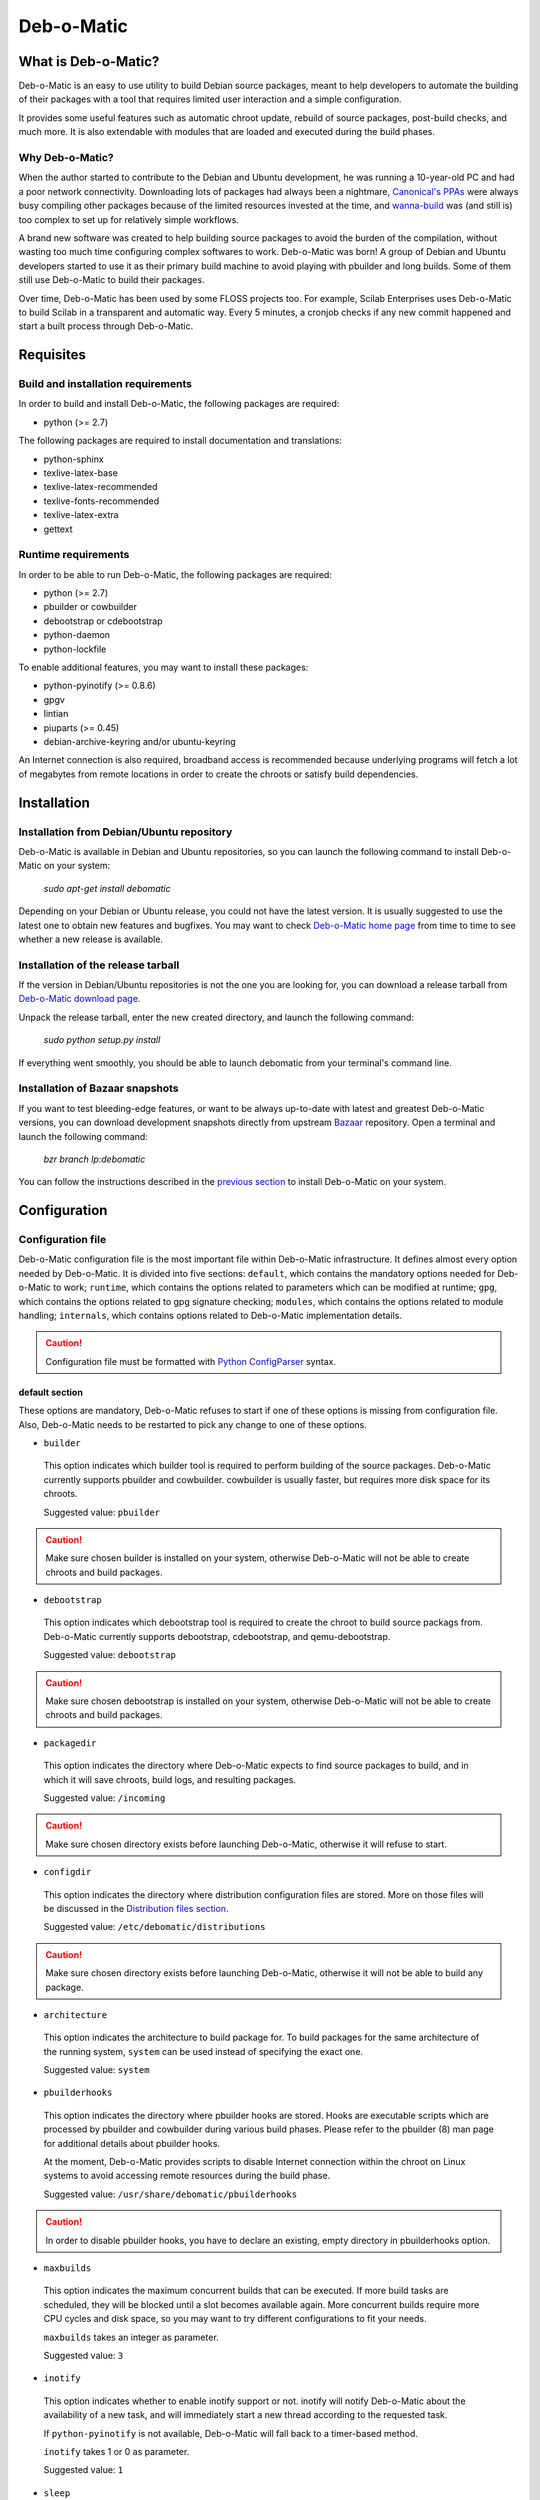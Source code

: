 ===========
Deb-o-Matic
===========

What is Deb-o-Matic?
====================

Deb-o-Matic is an easy to use utility to build Debian source packages, meant
to help developers to automate the building of their packages with a tool that
requires limited user interaction and a simple configuration.

It provides some useful features such as automatic chroot update, rebuild of
source packages, post-build checks, and much more. It is also extendable with
modules that are loaded and executed during the build phases.

Why Deb-o-Matic?
----------------

When the author started to contribute to the Debian and Ubuntu development, he
was running a 10-year-old PC and had a poor network connectivity. Downloading
lots of packages had always been a nightmare, `Canonical's PPAs`_ were always
busy compiling other packages because of the limited resources invested at the
time, and `wanna-build`_ was (and still is) too complex to set up for
relatively simple workflows.

A brand new software was created to help building source packages to avoid the
burden of the compilation, without wasting too much time configuring complex
softwares to work. Deb-o-Matic was born! A group of Debian and Ubuntu
developers started to use it as their primary build machine to avoid playing
with pbuilder and long builds. Some of them still use Deb-o-Matic to build
their packages.

Over time, Deb-o-Matic has been used by some FLOSS projects too. For example,
Scilab Enterprises uses Deb-o-Matic to build Scilab in a transparent and
automatic way. Every 5 minutes, a cronjob checks if any new commit happened and
start a built process through Deb-o-Matic.

Requisites
==========

Build and installation requirements
-----------------------------------

In order to build and install Deb-o-Matic, the following packages are required:

* python (>= 2.7)

The following packages are required to install documentation and translations:

* python-sphinx
* texlive-latex-base
* texlive-latex-recommended
* texlive-fonts-recommended
* texlive-latex-extra
* gettext

Runtime requirements
--------------------

In order to be able to run Deb-o-Matic, the following packages are required:

* python (>= 2.7)
* pbuilder or cowbuilder
* debootstrap or cdebootstrap
* python-daemon
* python-lockfile

To enable additional features, you may want to install these packages:

* python-pyinotify (>= 0.8.6)
* gpgv
* lintian
* piuparts (>= 0.45)
* debian-archive-keyring and/or ubuntu-keyring

An Internet connection is also required, broadband access is recommended
because underlying programs will fetch a lot of megabytes from remote locations
in order to create the chroots or satisfy build dependencies.

Installation
============

Installation from Debian/Ubuntu repository
------------------------------------------

Deb-o-Matic is available in Debian and Ubuntu repositories, so you can launch
the following command to install Deb-o-Matic on your system:

 *sudo apt-get install debomatic*

Depending on your Debian or Ubuntu release, you could not have the latest
version. It is usually suggested to use the latest one to obtain new features
and bugfixes. You may want to check `Deb-o-Matic home page`_ from time to time
to see whether a new release is available.

Installation of the release tarball
-----------------------------------

If the version in Debian/Ubuntu repositories is not the one you are looking
for, you can download a release tarball from `Deb-o-Matic download page`_.

Unpack the release tarball, enter the new created directory, and launch the
following command:

 *sudo python setup.py install*

If everything went smoothly, you should be able to launch debomatic from
your terminal's command line.

Installation of Bazaar snapshots
--------------------------------

If you want to test bleeding-edge features, or want to be always up-to-date
with latest and greatest Deb-o-Matic versions, you can download development
snapshots directly from upstream `Bazaar`_ repository. Open a terminal and
launch the following command:

 *bzr branch lp:debomatic*

You can follow the instructions described in the `previous section`_ to install
Deb-o-Matic on your system.

Configuration
=============

Configuration file
------------------

Deb-o-Matic configuration file is the most important file within Deb-o-Matic
infrastructure. It defines almost every option needed by Deb-o-Matic.
It is divided into five sections: ``default``, which contains the mandatory
options needed for Deb-o-Matic to work; ``runtime``, which contains the options
related to parameters which can be modified at runtime; ``gpg``, which contains
the options related to gpg signature checking; ``modules``, which contains the
options related to module handling; ``internals``, which contains options
related to Deb-o-Matic implementation details.

.. CAUTION::

 Configuration file must be formatted with `Python ConfigParser`_ syntax.

default section
...............

These options are mandatory, Deb-o-Matic refuses to start if one of these
options is missing from configuration file. Also, Deb-o-Matic needs to be
restarted to pick any change to one of these options.

* ``builder``

 This option indicates which builder tool is required to perform building of
 the source packages. Deb-o-Matic currently supports pbuilder and cowbuilder.
 cowbuilder is usually faster, but requires more disk space for its chroots.

 Suggested value: ``pbuilder``

.. CAUTION::

 Make sure chosen builder is installed on your system, otherwise Deb-o-Matic
 will not be able to create chroots and build packages.

* ``debootstrap``

 This option indicates which debootstrap tool is required to create the chroot
 to build source packags from. Deb-o-Matic currently supports debootstrap,
 cdebootstrap, and qemu-debootstrap.

 Suggested value: ``debootstrap``

.. CAUTION::

 Make sure chosen debootstrap is installed on your system, otherwise Deb-o-Matic
 will not be able to create chroots and build packages.

* ``packagedir``

 This option indicates the directory where Deb-o-Matic expects to find source
 packages to build, and in which it will save chroots, build logs, and
 resulting packages.

 Suggested value: ``/incoming``

.. CAUTION::

 Make sure chosen directory exists before launching Deb-o-Matic, otherwise it
 will refuse to start.

* ``configdir``

 This option indicates the directory where distribution configuration files are
 stored. More on those files will be discussed in the
 `Distribution files section`_.

 Suggested value: ``/etc/debomatic/distributions``

.. CAUTION::

 Make sure chosen directory exists before launching Deb-o-Matic, otherwise it
 will not be able to build any package.

* ``architecture``

 This option indicates the architecture to build package for. To build
 packages for the same architecture of the running system, ``system``
 can be used instead of specifying the exact one.

 Suggested value: ``system``

* ``pbuilderhooks``

 This option indicates the directory where pbuilder hooks are stored. Hooks
 are executable scripts which are processed by pbuilder and cowbuilder during
 various build phases. Please refer to the pbuilder (8) man page for additional
 details about pbuilder hooks.

 At the moment, Deb-o-Matic provides scripts to disable Internet connection
 within the chroot on Linux systems to avoid accessing remote resources during
 the build phase.

 Suggested value: ``/usr/share/debomatic/pbuilderhooks``

.. CAUTION::

 In order to disable pbuilder hooks, you have to declare an existing, empty
 directory in pbuilderhooks option.

* ``maxbuilds``

 This option indicates the maximum concurrent builds that can be executed. If
 more build tasks are scheduled, they will be blocked until a slot becomes
 available again. More concurrent builds require more CPU cycles and disk
 space, so you may want to try different configurations to fit your needs.

 ``maxbuilds`` takes an integer as parameter.

 Suggested value: ``3``

* ``inotify``

 This option indicates whether to enable inotify support or not. inotify will
 notify Deb-o-Matic about the availability of a new task, and will immediately
 start a new thread according to the requested task.

 If ``python-pyinotify`` is not available, Deb-o-Matic will fall back to a
 timer-based method.

 ``inotify`` takes 1 or 0 as parameter.

 Suggested value: ``1``

* ``sleep``

 This option indicates the number of seconds between two consecutive checks for
 new packages or commands to process. This option is only useful if inotify
 support is disabled or is not available.

 ``sleep`` takes an integer as parameter.

 Suggested value: ``60``

* ``logfile``

 This option indicates which file will be used to store information and warning
 messages issued by Deb-o-Matic during its execution.

 Suggested value: ``/var/log/debomatic.log``

* ``logverbosity``

 This option indicates which kind of debug messages will be displayed. There
 are three levels: level 1 is for standard information, level 2 also includes
 chroot information, level 3 is for debugging information. Set this value to
 0 to disable logging completely.

 Suggested value: ``1``

gpg section
...........

These options are not mandatory, Deb-o-Matic will check whether they are
defined in the configuration file before trying to use related features. Also,
Deb-o-Matic needs to be restarted to pick any change to one of these options.

``gnupg`` package is required for these options to be effective.

* ``gpg``

 This option indicates whether to enable signature checking support or not. If
 enabled, Deb-o-Matic will delete unsigned files and files with signatures not
 available in its keyring.

 ``gpg`` takes 1 or 0 as parameter.

 Suggested value: ``0``

* ``keyring``

 This option indicates the gnupg keyring file in which Deb-o-Matic will look
 for allowed and identified GPG signatures.

 Suggested value: ``/etc/debomatic/debomatic.gpg``

.. CAUTION::

 Make sure keyring file exists and is populated with allowed signatures if GPG
 support is enabled, otherwise no tasks will be processed.

modules section
...............

These options are not mandatory, Deb-o-Matic will check whether they are
defined in the configuration file before trying to use related features. Also,
Deb-o-Matic needs to be restarted to pick any change to one of these options.

More on modules handling will be discussed in the `Modules section`_.

* ``modules``

 This option indicates whether to enable module loading or not.

 Suggested value: ``1``

* ``modulespath``

 This option indicates the directory where Deb-o-Matic expects to find modules.

 Suggested value: ``/usr/share/debomatic/modules``

runtime section
...............

These options are not mandatory, Deb-o-Matic will check whether they are
defined in the configuration file before trying to use related features. As the
section name suggests, these options can be adjusted at runtime, Deb-o-Matic
will pick the updated value during the build process.

* ``alwaysupdate``

 This option indicates a list of distributions for which their chroots have to
 be updated before every build, even if repository's Release file has not
 changed.

 Option must define a space-separated distribution names matching the ones
 listed in the `Distribution files section`_.

 Suggested value: ``unstable experimental raring``

* ``distblacklist``

 This option indicates a list of distributions that are not allowed to accept
 new packages to build. Files targeted for a blacklisted distribution will be
 automatically deleted.

 Option must define a space-separated distribution names matching the ones
 listed in the `Distribution files section`_.

 Suggested value: ``(blank field)``

* ``modulesblacklist``

 This option indicates a list of modules that are not allowed to be executed
 during build process.

 Option must define a space-separated module names matching the ones listed in
 the `Modules section`_.

 More on module handling will be discussed in the `Modules section`_.

 Suggested value: ``Lintian Mailer Piuparts``

* ``mapper``

 This option indicates a list of distributions that, even if they are not
 defined by a distribution file (see `Distribution files section`_), can build
 packages on top of another distribution. This is particularly useful to
 indicate distribution aliases (such as ``sid <=> unstable``) or subsets
 (such as ``oneiric-proposed => oneiric``).

 Option must define a `Python dictionary`_ where keys are the distributions
 indicated by the packages, and values are the distributions on which build
 packages upon.

 Suggested value: ``{'sid': 'unstable'}``

internals section
.................

These options are mandatory, Deb-o-Matic refuses to start if one of these
options is missing from configuration file. Also, these options should not be
modified, and must follow this guide thoroughly.

* ``configversion``

 This option indicates which version of the configuration file Deb-o-Matic
 expects to find. If it does not match the one needed by Deb-o-Matic, it
 refuses to start.

 This option must be set to ``011a``

Distribution files
------------------

These files are pbuilder configuration files that define the basic settings of
a pbuilder environment to build packages upon. A comprehensive list of the
options that can be defined can be found in the ``pbuilderrc (5) man page``.

Here are the mandatory options Deb-o-Matic will check for their existence:

* ``DISTRIBUTION``: indicates the default distribution to use.
* ``MIRRORSITE``: indicates the mirror site which contains the package archive.
* ``COMPONENTS``: space-delimited list of distribution components to use.
* ``DEBOOTSTRAP``: indicates which implementation of debootstrap to use.

Run Deb-o-Matic
===============

Launch Deb-o-Matic
------------------

Deb-o-Matic needs root privileges to be executed, otherwise it refuses to
start. In order to launch it, you can use the following command:

 *sudo debomatic -c debomatic.conf*

with ``debomatic.conf`` being the configuration file as described in the
`Configuration section`_. Make sure this file exists, otherwise Deb-o-Matic
will refuse to start.

Interactive mode
................

Deb-o-Matic will try to enter daemon mode automatically. If that is not
possible (e.g. ``python-daemon`` package is not installed), Deb-o-Matic will
be executed in interactive mode, and will be bound to the shell that launched
it, as a regular process.

It is also possible to force interactive mode by passing ``-n`` or
``--nodaemon`` option while invoking ``debomatic`` command:

 *sudo debomatic -c debomatic.conf -n*

This is particularly useful for debugging purposes.

Stop Deb-o-Matic
----------------

In order to stop Deb-o-Matic, you should pass ``q`` or ``--quit-process``
options to ``debomatic``:

 *sudo debomatic -c debomatic.conf -q*

Deb-o-Matic will not terminate child processes, but will wait for them to end
first, so it could take a while to completely stop Deb-o-Matic instance.

.. CAUTION::

 Deb-o-Matic uses a rather strong locking mechanism, so it is not recommended
 to terminate debomatic process with ``kill`` command.

Using service command
---------------------

If you installed Deb-o-Matic using Debian package, you could start, stop, and
restart Deb-o-Matic with the following commands, respectively:

 *sudo service debomatic start*

 *sudo service debomatic stop*

 *sudo service debomatic restart*

You will need to adjust configuration stored in ``/etc/default/debomatic`` file
to manage Deb-o-Matic with this method, though. In particular, you will have to
set ``DEBOMATIC_AUTOSTART`` variable to 1.

Service configuration
.....................

In order to start Deb-o-Matic with ``service`` command, you must adjust some
parameters defined in ``/etc/default/debomatic`` file.

* ``DEBOMATIC_AUTOSTART``

 This option indicates whether to execute Deb-o-Matic at system boot. Default
 value is set to ``0`` to avoid accidental executions without a sane
 configuration. It must be set to ``1`` in order to launch Deb-o-Matic.

* ``DEBOMATIC_CONFIG_FILE``

 This option indicates the configuration file Deb-o-Matic is going to use.

* ``DEBOMATIC_OPTS``

 This option allows to pass extra options to Deb-o-Matic.

Prepare source packages
=======================

Deb-o-Matic will take into account both source only uploads and source plus
binary uploads, while it will discard binary only uploads. Source only uploads
are recommended to avoid waste of bandwith, so make sure you create packages by
passing ``-S`` flag to ``debuild`` or ``dpkg-buildpackage``.

Then, packages must be copied or uploaded into the directory specified by
``packagedir`` option in the configuration file to let Deb-o-Matic process
them.

In order to save bandwidth while uploading your packages, you could want to
avoid including upstream tarball in the .changes file if it is already
available in the distribution mirrors, Deb-o-Matic will fetch it automatically
for you. In order to do so, you have to pass ``-sd`` flag to ``debuild`` or
``dpkg-buildpackage``.

Multiple uploads of the same packages are allowed, Deb-o-Matic will overwrite
previous builds with new, fresh files.

Prepare command files
=====================

Deb-o-Matic provides an interface to perform specific tasks into the
Deb-o-Matic ``packagedir`` directory such as removing uploaded files or
rebuilding packages. These operations are handled by commands stored in
``.commands`` files, and uploaded into Deb-o-Matic ``packagedir`` by using
``dcut`` utility, or by hand.

Using dcut is usually simpler, just launch the following command:

 *dcut -U mydebomatic commandfile.commands*

where ``mydebomatic`` is a dput host as described in dput.cf (5) man page, and
``commandfile.commands`` is the file containing the commands to be executed by
Deb-o-Matic.

Multiple commands can be stored in a single ``.commands`` file, but it is
usually safer to issue a single command per file.

.. CAUTION::

 If signature checking support is enabled, .changes files must be signed by a
 known key, otherwise they will be deleted and no action will be taken.

Remove packages
---------------

It could happen some files are kept into Deb-o-Matic ``packagedir`` and you
need to remove them. In order to do so, you must use the ``rm`` command:

 *echo "rm foo\*" > foo.commands*

where ``foo*`` is a regular expression matching the files you want to remove.

Rebuild packages
----------------

You could want to rebuild a package already in the mirrors to see whether it
compiles with newer packages, to analyze its content, and so on. In order to do
so, you must use the ``rebuild`` command:

 *echo "rebuild foo_version dist" > foo.commands*

where ``foo`` is the name of the source package you want to rebuild,
``version`` is the version of the package you want to rebuild, and ``dist`` is
the distribution which rebuild the package for.

Deb-o-Matic can also rebuild packages available in other distributions. The
syntax is similar, you just have to indicate which distribution to pick
packages from:

 *echo "rebuild foo_version dist origin" > foo.commands*

where ``origin`` is the distribution to pick packages from.

.. CAUTION::

 Make sure packages are available in the distribution mirrors, otherwise they
 cannot be downloaded and processed by Deb-o-Matic.

Porter uploads
--------------

You could want to prepare a porter upload, a binary-only upload which generates
architecture dependent binaries only. Additional information can be found in
`Debian Developer's Reference`_.

In order to do so, you must use the ``rebuild`` command:

 *echo "porter foo_version dist Joe Doe <j.doe@acme.com>" > foo.commands*

where foo is the name of the source package you want to rebuild, version is
the version of the package you want to rebuild, dist is the distribution which
rebuild package for, and the element between quotes is the address to be used
as maintainer field, which is usually the developer who is preparing the
upload.

.. CAUTION::

 Make sure packages are available in the distribution mirrors, otherwise they
 cannot be downloaded and processed by Deb-o-Matic.

Rebuild packages with extra build-dependencies
----------------------------------------------

You could want to rebuild a package already in the mirrors also adding a
specific build-dependency to see whether it compiles with a newer library
version. In order to do so, you must use the ``builddep`` command:

 *echo "builddep foo_version dist extrapackage=packageversion" > foo.commands*

where ``extrapackage`` is the name of the package you want to install before
the compilation takes place, and ``packageversion`` is the optional version of
the package you want to install.

.. CAUTION::

 Make sure packages are available in the distribution mirrors, otherwise they
 cannot be downloaded and processed by Deb-o-Matic.

Modules
=======

Contents
--------

This module scans binary packages and stores their content in a ``.contents``
file created in the same directory of the resulting files.

In order for this module to work properly, ``debc`` tool from ``devscripts``
must be available.

DateStamp
---------

This module displays timestamps of when a package started to build, when it
finished, and the build elapsed time. Timestamps are stored in a ``.datestamp``
file created in the same directory of the resultinf files.

Lintian
-------

This module allows lintian to be executed, checking the built packages for
errors and warnings, and creates a report in the same directory of the
resulting files.

In order for this module to work properly, ``lintian`` package must be
installed.

Parameters
..........

* ``lintopts``

This option indicates the extra options to pass to lintian.

 Suggested value: ``-iIE --pedantic``

Mailer
------

This module allows to send emails about the status of the builds. Body of the
email will contain an excerpt of the build log to easily see failures or
potential problems.

.. CAUTION::

 Make sure signature checking support is enabled before trying to use this
 module, otherwise it will not work as it relies on the address provided in
 the GPG key to obtain the email address to send messages to.

Parameters
..........

* ``fromaddr``

This option indicates the email address used to send the emails from.

* ``smtphost``

This option indicates the SMTP server used to send the emails.

* ``smtpport``

This option indicates the SMTP port on which the SMTP server listens to.

* ``authrequired``

This option indicates whether the SMTP server requires authentication or not.

* ``smtpuser``

This option indicates the user name to be passed to the SMTP server.

* ``smtppass``

This option indicates the password to be passed to the SMTP server.

* ``success``

This option indicates the template to be used to report successful builds.

* ``failure``

This option indicates the template to be used to report failed builds.

* ``lintlog``

This option indicates whether the lintian log is to be attached after the build
log or not.

Piuparts
--------

This module allows piuparts to be executed, checking the built packages for
potential problems, and creates a report in the same directory of the
resulting files.

In order for this module to work properly, ``piuparts`` package must be
installed.

Parameters
..........

* ``piupopts``

This option indicates the extra options to pass to piuparts.

 Suggested value: ``--log-level=info``

PrevBuildCleaner
----------------

This modules deletes obsolete files created during previous builds to avoid
picking obsolete files by mistake. It currently deletes these files:

* \*.deb
* \*.ddeb
* \*.gz
* \*.bz2
* \*.xz
* \*.dsc
* \*.contents
* \*.lintian
* \*.changes

Repository
----------

This module allows the creation of a simple repository of Debian binary
packages, which is refreshed each time a build is performed, allowing to build
packages build-depending on previously built ones. In order for this module to
work properly, ``apt-ftparchive`` tool from ``apt-utils`` package must be
available.

.. Links
.. _Canonical's PPAs: http://www.ubuntu.com/news/launchpad-ppa
.. _wanna-build: http://git.debian.org/?p=mirror/wanna-build.git;a=summary
.. _Deb-o-Matic home page: https://launchpad.net/debomatic
.. _Deb-o-Matic download page: https://launchpad.net/debomatic/+download
.. _Bazaar: https://code.launchpad.net/~dktrkranz/debomatic/debomatic.dev
.. _previous section: #installation-of-the-release-tarball
.. _Python ConfigParser: http://docs.python.org/library/configparser.html
.. _Python dictionary: http://docs.python.org/library/stdtypes.html#mapping-types-dict
.. _Distribution files section: #distribution-files
.. _Modules section: #modules
.. _Configuration section: #configuration
.. _Debian Developer's Reference: http://www.debian.org/doc/manuals/developers-reference/pkgs.html#porter-guidelines
